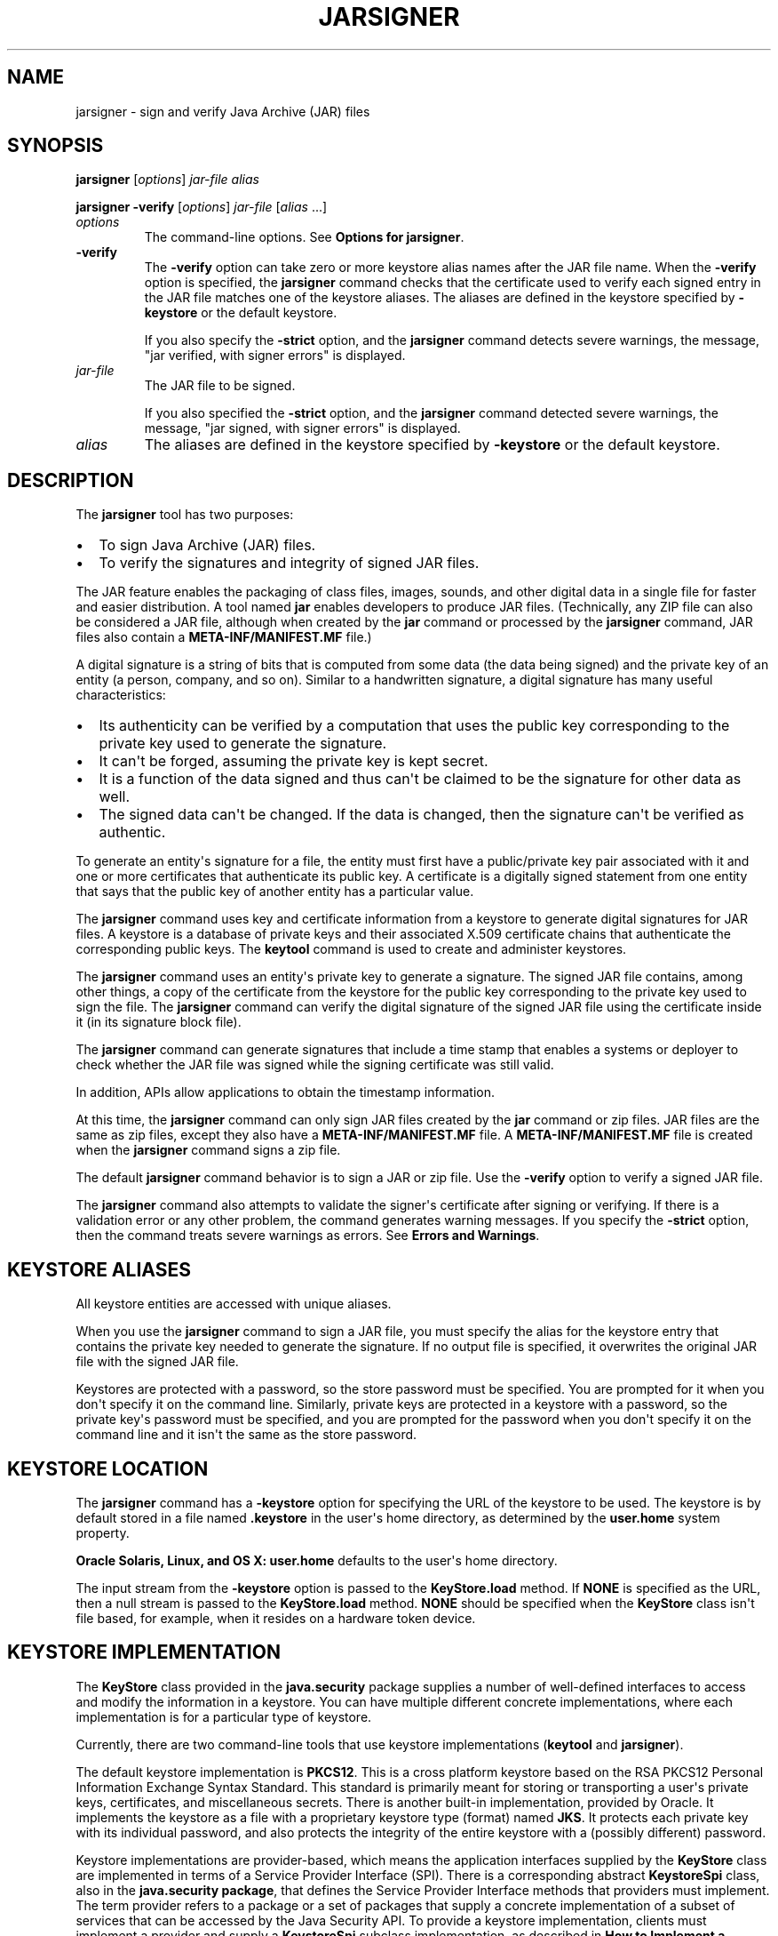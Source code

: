 .\"t
.\" Copyright (c) 1994, 2019, Oracle and/or its affiliates. All rights reserved.
.\" DO NOT ALTER OR REMOVE COPYRIGHT NOTICES OR THIS FILE HEADER.
.\"
.\" This code is free software; you can redistribute it and/or modify it
.\" under the terms of the GNU General Public License version 2 only, as
.\" published by the Free Software Foundation.
.\"
.\" This code is distributed in the hope that it will be useful, but WITHOUT
.\" ANY WARRANTY; without even the implied warranty of MERCHANTABILITY or
.\" FITNESS FOR A PARTICULAR PURPOSE. See the GNU General Public License
.\" version 2 for more details (a copy is included in the LICENSE file that
.\" accompanied this code).
.\"
.\" You should have received a copy of the GNU General Public License version
.\" 2 along with this work; if not, write to the Free Software Foundation,
.\" Inc., 51 Franklin St, Fifth Floor, Boston, MA 02110-1301 USA.
.\"
.\" Please contact Oracle, 500 Oracle Parkway, Redwood Shores, CA 94065 USA
.\" or visit www.oracle.com if you need additional information or have any
.\" questions.
.\"
.\" Automatically generated by Pandoc 2.3.1
.\"
.TH "JARSIGNER" "1" "2020" "JDK 14" "JDK Commands"
.hy
.SH NAME
.PP
jarsigner \- sign and verify Java Archive (JAR) files
.SH SYNOPSIS
.PP
\f[CB]jarsigner\f[R] [\f[I]options\f[R]] \f[I]jar\-file\f[R] \f[I]alias\f[R]
.PP
\f[CB]jarsigner\f[R] \f[CB]\-verify\f[R] [\f[I]options\f[R]]
\f[I]jar\-file\f[R] [\f[I]alias\f[R] ...]
.TP
.B \f[I]options\f[R]
The command\-line options.
See \f[B]Options for jarsigner\f[R].
.RS
.RE
.TP
.B \f[CB]\-verify\f[R]
The \f[CB]\-verify\f[R] option can take zero or more keystore alias names
after the JAR file name.
When the \f[CB]\-verify\f[R] option is specified, the \f[CB]jarsigner\f[R]
command checks that the certificate used to verify each signed entry in
the JAR file matches one of the keystore aliases.
The aliases are defined in the keystore specified by \f[CB]\-keystore\f[R]
or the default keystore.
.RS
.PP
If you also specify the \f[CB]\-strict\f[R] option, and the
\f[CB]jarsigner\f[R] command detects severe warnings, the message, "jar
verified, with signer errors" is displayed.
.RE
.TP
.B \f[I]jar\-file\f[R]
The JAR file to be signed.
.RS
.PP
If you also specified the \f[CB]\-strict\f[R] option, and the
\f[CB]jarsigner\f[R] command detected severe warnings, the message, "jar
signed, with signer errors" is displayed.
.RE
.TP
.B \f[I]alias\f[R]
The aliases are defined in the keystore specified by \f[CB]\-keystore\f[R]
or the default keystore.
.RS
.RE
.SH DESCRIPTION
.PP
The \f[CB]jarsigner\f[R] tool has two purposes:
.IP \[bu] 2
To sign Java Archive (JAR) files.
.IP \[bu] 2
To verify the signatures and integrity of signed JAR files.
.PP
The JAR feature enables the packaging of class files, images, sounds,
and other digital data in a single file for faster and easier
distribution.
A tool named \f[CB]jar\f[R] enables developers to produce JAR files.
(Technically, any ZIP file can also be considered a JAR file, although
when created by the \f[CB]jar\f[R] command or processed by the
\f[CB]jarsigner\f[R] command, JAR files also contain a
\f[CB]META\-INF/MANIFEST.MF\f[R] file.)
.PP
A digital signature is a string of bits that is computed from some data
(the data being signed) and the private key of an entity (a person,
company, and so on).
Similar to a handwritten signature, a digital signature has many useful
characteristics:
.IP \[bu] 2
Its authenticity can be verified by a computation that uses the public
key corresponding to the private key used to generate the signature.
.IP \[bu] 2
It can\[aq]t be forged, assuming the private key is kept secret.
.IP \[bu] 2
It is a function of the data signed and thus can\[aq]t be claimed to be
the signature for other data as well.
.IP \[bu] 2
The signed data can\[aq]t be changed.
If the data is changed, then the signature can\[aq]t be verified as
authentic.
.PP
To generate an entity\[aq]s signature for a file, the entity must first
have a public/private key pair associated with it and one or more
certificates that authenticate its public key.
A certificate is a digitally signed statement from one entity that says
that the public key of another entity has a particular value.
.PP
The \f[CB]jarsigner\f[R] command uses key and certificate information from
a keystore to generate digital signatures for JAR files.
A keystore is a database of private keys and their associated X.509
certificate chains that authenticate the corresponding public keys.
The \f[CB]keytool\f[R] command is used to create and administer keystores.
.PP
The \f[CB]jarsigner\f[R] command uses an entity\[aq]s private key to
generate a signature.
The signed JAR file contains, among other things, a copy of the
certificate from the keystore for the public key corresponding to the
private key used to sign the file.
The \f[CB]jarsigner\f[R] command can verify the digital signature of the
signed JAR file using the certificate inside it (in its signature block
file).
.PP
The \f[CB]jarsigner\f[R] command can generate signatures that include a
time stamp that enables a systems or deployer to check whether the JAR
file was signed while the signing certificate was still valid.
.PP
In addition, APIs allow applications to obtain the timestamp
information.
.PP
At this time, the \f[CB]jarsigner\f[R] command can only sign JAR files
created by the \f[CB]jar\f[R] command or zip files.
JAR files are the same as zip files, except they also have a
\f[CB]META\-INF/MANIFEST.MF\f[R] file.
A \f[CB]META\-INF/MANIFEST.MF\f[R] file is created when the
\f[CB]jarsigner\f[R] command signs a zip file.
.PP
The default \f[CB]jarsigner\f[R] command behavior is to sign a JAR or zip
file.
Use the \f[CB]\-verify\f[R] option to verify a signed JAR file.
.PP
The \f[CB]jarsigner\f[R] command also attempts to validate the
signer\[aq]s certificate after signing or verifying.
If there is a validation error or any other problem, the command
generates warning messages.
If you specify the \f[CB]\-strict\f[R] option, then the command treats
severe warnings as errors.
See \f[B]Errors and Warnings\f[R].
.SH KEYSTORE ALIASES
.PP
All keystore entities are accessed with unique aliases.
.PP
When you use the \f[CB]jarsigner\f[R] command to sign a JAR file, you must
specify the alias for the keystore entry that contains the private key
needed to generate the signature.
If no output file is specified, it overwrites the original JAR file with
the signed JAR file.
.PP
Keystores are protected with a password, so the store password must be
specified.
You are prompted for it when you don\[aq]t specify it on the command
line.
Similarly, private keys are protected in a keystore with a password, so
the private key\[aq]s password must be specified, and you are prompted
for the password when you don\[aq]t specify it on the command line and
it isn\[aq]t the same as the store password.
.SH KEYSTORE LOCATION
.PP
The \f[CB]jarsigner\f[R] command has a \f[CB]\-keystore\f[R] option for
specifying the URL of the keystore to be used.
The keystore is by default stored in a file named \f[CB]\&.keystore\f[R]
in the user\[aq]s home directory, as determined by the
\f[CB]user.home\f[R] system property.
.PP
\f[B]Oracle Solaris, Linux, and OS X:\f[R] \f[CB]user.home\f[R] defaults to
the user\[aq]s home directory.
.PP
The input stream from the \f[CB]\-keystore\f[R] option is passed to the
\f[CB]KeyStore.load\f[R] method.
If \f[CB]NONE\f[R] is specified as the URL, then a null stream is passed
to the \f[CB]KeyStore.load\f[R] method.
\f[CB]NONE\f[R] should be specified when the \f[CB]KeyStore\f[R] class
isn\[aq]t file based, for example, when it resides on a hardware token
device.
.SH KEYSTORE IMPLEMENTATION
.PP
The \f[CB]KeyStore\f[R] class provided in the \f[CB]java.security\f[R]
package supplies a number of well\-defined interfaces to access and
modify the information in a keystore.
You can have multiple different concrete implementations, where each
implementation is for a particular type of keystore.
.PP
Currently, there are two command\-line tools that use keystore
implementations (\f[CB]keytool\f[R] and \f[CB]jarsigner\f[R]).
.PP
The default keystore implementation is \f[CB]PKCS12\f[R].
This is a cross platform keystore based on the RSA PKCS12 Personal
Information Exchange Syntax Standard.
This standard is primarily meant for storing or transporting a
user\[aq]s private keys, certificates, and miscellaneous secrets.
There is another built\-in implementation, provided by Oracle.
It implements the keystore as a file with a proprietary keystore type
(format) named \f[CB]JKS\f[R].
It protects each private key with its individual password, and also
protects the integrity of the entire keystore with a (possibly
different) password.
.PP
Keystore implementations are provider\-based, which means the
application interfaces supplied by the \f[CB]KeyStore\f[R] class are
implemented in terms of a Service Provider Interface (SPI).
There is a corresponding abstract \f[CB]KeystoreSpi\f[R] class, also in
the \f[CB]java.security\ package\f[R], that defines the Service Provider
Interface methods that providers must implement.
The term provider refers to a package or a set of packages that supply a
concrete implementation of a subset of services that can be accessed by
the Java Security API.
To provide a keystore implementation, clients must implement a provider
and supply a \f[CB]KeystoreSpi\f[R] subclass implementation, as described
in \f[B]How to Implement a Provider in the Java Cryptography
Architecture\f[R]
[https://www.oracle.com/pls/topic/lookup?ctx=en/java/javase/11/tools&id=JSSEC\-GUID\-2BCFDD85\-D533\-4E6C\-8CE9\-29990DEB0190].
.PP
Applications can choose different types of keystore implementations from
different providers, with the \f[CB]getInstance\f[R] factory method in the
\f[CB]KeyStore\f[R] class.
A keystore type defines the storage and data format of the keystore
information and the algorithms used to protect private keys in the
keystore and the integrity of the keystore itself.
Keystore implementations of different types aren\[aq]t compatible.
.PP
The \f[CB]jarsigner\f[R] commands can read file\-based keystores from any
location that can be specified using a URL.
In addition, these commands can read non\-file\-based keystores such as
those provided by MSCAPI on Windows and PKCS11 on all platforms.
.PP
For the \f[CB]jarsigner\f[R] and \f[CB]keytool\f[R] commands, you can
specify a keystore type at the command line with the
\f[CB]\-storetype\f[R] option.
.PP
If you don\[aq]t explicitly specify a keystore type, then the tools
choose a keystore implementation based on the value of the
\f[CB]keystore.type\f[R] property specified in the security properties
file.
The security properties file is called \f[CB]java.security\f[R], and it
resides in the JDK security properties directory,
\f[CB]java.home/conf/security\f[R].
.PP
Each tool gets the \f[CB]keystore.type\f[R] value and then examines all
the installed providers until it finds one that implements keystores of
that type.
It then uses the keystore implementation from that provider.
.PP
The \f[CB]KeyStore\f[R] class defines a static method named
\f[CB]getDefaultType\f[R] that lets applications retrieve the value of the
\f[CB]keystore.type\f[R] property.
The following line of code creates an instance of the default keystore
type as specified in the \f[CB]keystore.type\f[R] property:
.RS
.PP
\f[CB]KeyStore\ keyStore\ =\ KeyStore.getInstance(KeyStore.getDefaultType());\f[R]
.RE
.PP
The default keystore type is \f[CB]pkcs12\f[R], which is a cross platform
keystore based on the RSA PKCS12 Personal Information Exchange Syntax
Standard.
This is specified by the following line in the security properties file:
.RS
.PP
\f[CB]keystore.type=pkcs12\f[R]
.RE
.PP
Case doesn\[aq]t matter in keystore type designations.
For example, \f[CB]JKS\f[R] is the same as \f[CB]jks\f[R].
.PP
To have the tools utilize a keystore implementation other than the
default, you can change that line to specify a different keystore type.
For example, if you want to use the Oracle\[aq]s \f[CB]jks\f[R] keystore
implementation, then change the line to the following:
.RS
.PP
\f[CB]keystore.type=jks\f[R]
.RE
.SH SUPPORTED ALGORITHMS
.PP
By default, the \f[CB]jarsigner\f[R] command signs a JAR file using one of
the following algorithms files depending on the type and size of the
private key:
.PP
.TS
tab(@);
l l l.
T{
keyalg
T}@T{
keysize
T}@T{
default sigalg
T}
_
T{
DSA
T}@T{
any size
T}@T{
SHA256withDSA
T}
T{
RSA
T}@T{
<= 3072
T}@T{
SHA256withRSA
T}
T{
T}@T{
<= 7680
T}@T{
SHA384withRSA
T}
T{
T}@T{
> 7680
T}@T{
SHA512withRSA
T}
T{
EC
T}@T{
< 384
T}@T{
SHA256withECDSA
T}
T{
T}@T{
< 512
T}@T{
SHA384withECDSA
T}
T{
T}@T{
= 512
T}@T{
SHA512withECDSA
T}
.TE
.PP
These default signature algorithms can be overridden by using the
\f[CB]\-sigalg\f[R] option.
.PP
Signed JAR file algorithms are checked against the
\f[CB]jdk.jar.disabledAlgorithms\f[R] security property during
verification (\f[CB]\-verify\f[R]).
If the JAR file was signed with any algorithms that are disabled, it
will be treated as an unsigned JAR file.
For detailed verification output, include
\f[CB]\-J\-Djava.security.debug=jar\f[R].
The default value for the \f[CB]jdk.jar.disabledAlgorithms\f[R] security
property is defined in the \f[CB]java.security\f[R] file (located in the
JRE\[aq]s \f[CB]$JAVA_HOME/conf/security\f[R] directory).
.PP
\f[B]Note:\f[R]
.PP
In order to improve out of the box security, default key size and
signature algorithm names are periodically updated to stronger values
with each release of the JDK.
If interoperability with older releases of the JDK is important, please
make sure the defaults are supported by those releases, or alternatively
use the \f[CB]\-sigalg\f[R] option to override the default values at your
own risk.
.SH THE SIGNED JAR FILE
.PP
When the \f[CB]jarsigner\f[R] command is used to sign a JAR file, the
output signed JAR file is exactly the same as the input JAR file, except
that it has two additional files placed in the META\-INF directory:
.IP \[bu] 2
A signature file with an \f[CB]\&.SF\f[R] extension
.IP \[bu] 2
A signature block file with a \f[CB]\&.DSA\f[R], \f[CB]\&.RSA\f[R], or
\f[CB]\&.EC\f[R] extension
.PP
The base file names for these two files come from the value of the
\f[CB]\-sigfile\f[R] option.
For example, when the option is \f[CB]\-sigfile\ MKSIGN\f[R], the files
are named \f[CB]MKSIGN.SF\f[R] and \f[CB]MKSIGN.DSA\f[R]
.PP
If no \f[CB]\-sigfile\f[R] option appears on the command line, then the
base file name for the \f[CB]\&.SF\f[R] and \f[CB]\&.DSA\f[R] files is the
first 8 characters of the alias name specified on the command line, all
converted to uppercase.
If the alias name has fewer than 8 characters, then the full alias name
is used.
If the alias name contains any characters that aren\[aq]t allowed in a
signature file name, then each such character is converted to an
underscore (_) character in forming the file name.
Valid characters include letters, digits, underscores, and hyphens.
.SH SIGNATURE FILE
.PP
A signature file (\f[CB]\&.SF\f[R] file) looks similar to the manifest
file that is always included in a JAR file when the \f[CB]jarsigner\f[R]
command is used to sign the file.
For each source file included in the JAR file, the \f[CB]\&.SF\f[R] file
has two lines, such as in the manifest file, that list the following:
.IP \[bu] 2
File name
.IP \[bu] 2
Name of the digest algorithm (SHA)
.IP \[bu] 2
SHA digest value
.PP
\f[B]Note:\f[R]
.PP
The name of the digest algorithm (SHA) and the SHA digest value are on
the same line.
.PP
In the manifest file, the SHA digest value for each source file is the
digest (hash) of the binary data in the source file.
In the \f[CB]\&.SF\f[R] file, the digest value for a specified source file
is the hash of the two lines in the manifest file for the source file.
.PP
The signature file, by default, includes a header with a hash of the
whole manifest file.
The header also contains a hash of the manifest header.
The presence of the header enables verification optimization.
See \f[B]JAR File Verification\f[R].
.SH SIGNATURE BLOCK FILE
.PP
The \f[CB]\&.SF\f[R] file is signed and the signature is placed in the
signature block file.
This file also contains, encoded inside it, the certificate or
certificate chain from the keystore that authenticates the public key
corresponding to the private key used for signing.
The file has the extension \f[CB]\&.DSA\f[R], \f[CB]\&.RSA\f[R], or
\f[CB]\&.EC\f[R], depending on the digest algorithm used.
.SH SIGNATURE TIME STAMP
.PP
The \f[CB]jarsigner\f[R] command used with the following options generates
and stores a signature time stamp when signing a JAR file:
.IP \[bu] 2
\f[CB]\-tsa\f[R] \f[I]url\f[R]
.IP \[bu] 2
\f[CB]\-tsacert\f[R] \f[I]alias\f[R]
.IP \[bu] 2
\f[CB]\-tsapolicyid\f[R] \f[I]policyid\f[R]
.IP \[bu] 2
\f[CB]\-tsadigestalg\f[R] \f[I]algorithm\f[R]
.PP
See \f[B]Options for jarsigner\f[R].
.SH JAR FILE VERIFICATION
.PP
A successful JAR file verification occurs when the signatures are valid,
and none of the files that were in the JAR file when the signatures were
generated have changed since then.
JAR file verification involves the following steps:
.IP "1." 3
Verify the signature of the \f[CB]\&.SF\f[R] file.
.RS 4
.PP
The verification ensures that the signature stored in each signature
block (\f[CB]\&.DSA\f[R]) file was generated using the private key
corresponding to the public key whose certificate (or certificate chain)
also appears in the \f[CB]\&.DSA\f[R] file.
It also ensures that the signature is a valid signature of the
corresponding signature (\f[CB]\&.SF\f[R]) file, and thus the
\f[CB]\&.SF\f[R] file wasn\[aq]t tampered with.
.RE
.IP "2." 3
Verify the digest listed in each entry in the \f[CB]\&.SF\f[R] file with
each corresponding section in the manifest.
.RS 4
.PP
The \f[CB]\&.SF\f[R] file by default includes a header that contains a
hash of the entire manifest file.
When the header is present, the verification can check to see whether or
not the hash in the header matches the hash of the manifest file.
If there is a match, then verification proceeds to the next step.
.PP
If there is no match, then a less optimized verification is required to
ensure that the hash in each source file information section in the
\f[CB]\&.SF\f[R] file equals the hash of its corresponding section in the
manifest file.
See Signature File.
.PP
One reason the hash of the manifest file that is stored in the
\f[CB]\&.SF\f[R] file header might not equal the hash of the current
manifest file is that one or more files were added to the JAR file (with
the \f[CB]jar\f[R] tool) after the signature and \f[CB]\&.SF\f[R] file were
generated.
When the \f[CB]jar\f[R] tool is used to add files, the manifest file is
changed by adding sections to it for the new files, but the
\f[CB]\&.SF\f[R] file isn\[aq]t changed.
A verification is still considered successful when none of the files
that were in the JAR file when the signature was generated have been
changed since then.
This happens when the hashes in the non\-header sections of the
\f[CB]\&.SF\f[R] file equal the hashes of the corresponding sections in
the manifest file.
.RE
.IP "3." 3
Read each file in the JAR file that has an entry in the \f[CB]\&.SF\f[R]
file.
While reading, compute the file\[aq]s digest and compare the result with
the digest for this file in the manifest section.
The digests should be the same or verification fails.
.RS 4
.PP
If any serious verification failures occur during the verification
process, then the process is stopped and a security exception is thrown.
The \f[CB]jarsigner\f[R] command catches and displays the exception.
.RE
.IP "4." 3
Check for disabled algorithm usage.
See \f[B]Supported Algorithms\f[R].
.PP
\f[B]Note:\f[R]
.PP
You should read any addition warnings (or errors if you specified the
\f[CB]\-strict\f[R] option), as well as the content of the certificate (by
specifying the \f[CB]\-verbose\f[R] and \f[CB]\-certs\f[R] options) to
determine if the signature can be trusted.
.SH MULTIPLE SIGNATURES FOR A JAR FILE
.PP
A JAR file can be signed by multiple people by running the
\f[CB]jarsigner\f[R] command on the file multiple times and specifying the
alias for a different person each time, as follows:
.IP
.nf
\f[CB]
jarsigner\ myBundle.jar\ susan
jarsigner\ myBundle.jar\ kevin
\f[R]
.fi
.PP
When a JAR file is signed multiple times, there are multiple
\f[CB]\&.SF\f[R] and \f[CB]\&.DSA\f[R] files in the resulting JAR file, one
pair for each signature.
In the previous example, the output JAR file includes files with the
following names:
.IP
.nf
\f[CB]
SUSAN.SF
SUSAN.DSA
KEVIN.SF
KEVIN.DSA
\f[R]
.fi
.SH OPTIONS FOR JARSIGNER
.PP
The following sections describe the options for the \f[CB]jarsigner\f[R].
Be aware of the following standards:
.IP \[bu] 2
All option names are preceded by a hyphen sign (\-).
.IP \[bu] 2
The options can be provided in any order.
.IP \[bu] 2
Items that are in italics or underlined (option values) represent the
actual values that must be supplied.
.IP \[bu] 2
The \f[CB]\-storepass\f[R], \f[CB]\-keypass\f[R], \f[CB]\-sigfile\f[R],
\f[CB]\-sigalg\f[R], \f[CB]\-digestalg\f[R], \f[CB]\-signedjar\f[R], and
TSA\-related options are only relevant when signing a JAR file; they
aren\[aq]t relevant when verifying a signed JAR file.
The \f[CB]\-keystore\f[R] option is relevant for signing and verifying a
JAR file.
In addition, aliases are specified when signing and verifying a JAR
file.
.TP
.B \f[CB]\-keystore\f[R] \f[I]url\f[R]
Specifies the URL that tells the keystore location.
This defaults to the file \f[CB]\&.keystore\f[R] in the user\[aq]s home
directory, as determined by the \f[CB]user.home\f[R] system property.
.RS
.PP
A keystore is required when signing.
You must explicitly specify a keystore when the default keystore
doesn\[aq]t exist or if you want to use one other than the default.
.PP
A keystore isn\[aq]t required when verifying, but if one is specified or
the default exists and the \f[CB]\-verbose\f[R] option was also specified,
then additional information is output regarding whether or not any of
the certificates used to verify the JAR file are contained in that
keystore.
.PP
The \f[CB]\-keystore\f[R] argument can be a file name and path
specification rather than a URL, in which case it is treated the same as
a file: URL, for example, the following are equivalent:
.IP \[bu] 2
\f[CB]\-keystore\f[R] \f[I]filePathAndName\f[R]
.IP \[bu] 2
\f[CB]\-keystore\ file:\f[R]\f[I]filePathAndName\f[R]
.PP
If the Sun PKCS #11 provider was configured in the
\f[CB]java.security\f[R] security properties file (located in the
JRE\[aq]s \f[CB]$JAVA_HOME/conf/security\f[R] directory), then the
\f[CB]keytool\f[R] and \f[CB]jarsigner\f[R] tools can operate on the PKCS
#11 token by specifying these options:
.RS
.PP
\f[CB]\-keystore\ NONE\ \-storetype\ PKCS11\f[R]
.RE
.PP
For example, the following command lists the contents of the configured
PKCS#11 token:
.RS
.PP
\f[CB]keytool\ \-keystore\ NONE\ \-storetype\ PKCS11\ \-list\f[R]
.RE
.RE
.TP
.B \f[CB]\-storepass\f[R] [\f[CB]:env\f[R] | \f[CB]:file\f[R]] \f[I]argument\f[R]
Specifies the password that is required to access the keystore.
This is only needed when signing (not verifying) a JAR file.
In that case, if a \f[CB]\-storepass\f[R] option isn\[aq]t provided at the
command line, then the user is prompted for the password.
.RS
.PP
If the modifier \f[CB]env\f[R] or \f[CB]file\f[R] isn\[aq]t specified, then
the password has the value \f[CB]argument\f[R].
Otherwise, the password is retrieved as follows:
.IP \[bu] 2
\f[CB]env\f[R]: Retrieve the password from the environment variable named
\f[I]argument\f[R].
.IP \[bu] 2
\f[CB]file\f[R]: Retrieve the password from the file named
\f[I]argument\f[R].
.PP
\f[B]Note:\f[R]
.PP
The password shouldn\[aq]t be specified on the command line or in a
script unless it is for testing purposes, or you are on a secure system.
.RE
.TP
.B \f[CB]\-storetype\f[R] \f[I]storetype\f[R]
Specifies the type of keystore to be instantiated.
The default keystore type is the one that is specified as the value of
the \f[CB]keystore.type\f[R] property in the security properties file,
which is returned by the static \f[CB]getDefaultType\f[R] method in
\f[CB]java.security.KeyStore\f[R].
.RS
.PP
The PIN for a PKCS #11 token can also be specified with the
\f[CB]\-storepass\f[R] option.
If none is specified, then the \f[CB]keytool\f[R] and \f[CB]jarsigner\f[R]
commands prompt for the token PIN.
If the token has a protected authentication path (such as a dedicated
PIN\-pad or a biometric reader), then the \f[CB]\-protected\f[R] option
must be specified and no password options can be specified.
.RE
.TP
.B \f[CB]\-keypass\f[R] [\f[CB]:env\f[R] | \f[CB]:file\f[R]] \f[I]argument\f[R] \f[CB]\-certchain\f[R] \f[I]file\f[R]
Specifies the password used to protect the private key of the keystore
entry addressed by the alias specified on the command line.
The password is required when using \f[CB]jarsigner\f[R] to sign a JAR
file.
If no password is provided on the command line, and the required
password is different from the store password, then the user is prompted
for it.
.RS
.PP
If the modifier \f[CB]env\f[R] or \f[CB]file\f[R] isn\[aq]t specified, then
the password has the value \f[CB]argument\f[R].
Otherwise, the password is retrieved as follows:
.IP \[bu] 2
\f[CB]env\f[R]: Retrieve the password from the environment variable named
\f[I]argument\f[R].
.IP \[bu] 2
\f[CB]file\f[R]: Retrieve the password from the file named
\f[I]argument\f[R].
.PP
\f[B]Note:\f[R]
.PP
The password shouldn\[aq]t be specified on the command line or in a
script unless it is for testing purposes, or you are on a secure system.
.RE
.TP
.B \f[CB]\-certchain\f[R] \f[I]file\f[R]
Specifies the certificate chain to be used when the certificate chain
associated with the private key of the keystore entry that is addressed
by the alias specified on the command line isn\[aq]t complete.
This can happen when the keystore is located on a hardware token where
there isn\[aq]t enough capacity to hold a complete certificate chain.
The file can be a sequence of concatenated X.509 certificates, or a
single PKCS#7 formatted data block, either in binary encoding format or
in printable encoding format (also known as Base64 encoding) as defined
by \f[B]Internet RFC 1421 Certificate Encoding Standard\f[R]
[http://tools.ietf.org/html/rfc1421].
.RS
.RE
.TP
.B \f[CB]\-sigfile\f[R] \f[I]file\f[R]
Specifies the base file name to be used for the generated \f[CB]\&.SF\f[R]
and \f[CB]\&.DSA\f[R] files.
For example, if file is \f[CB]DUKESIGN\f[R], then the generated
\f[CB]\&.SF\f[R] and \f[CB]\&.DSA\f[R] files are named \f[CB]DUKESIGN.SF\f[R]
and \f[CB]DUKESIGN.DSA\f[R], and placed in the \f[CB]META\-INF\f[R]
directory of the signed JAR file.
.RS
.PP
The characters in the file must come from the set
\f[CB]a\-zA\-Z0\-9_\-\f[R].
Only letters, numbers, underscore, and hyphen characters are allowed.
All lowercase characters are converted to uppercase for the
\f[CB]\&.SF\f[R] and \f[CB]\&.DSA\f[R] file names.
.PP
If no \f[CB]\-sigfile\f[R] option appears on the command line, then the
base file name for the \f[CB]\&.SF\f[R] and \f[CB]\&.DSA\f[R] files is the
first 8 characters of the alias name specified on the command line, all
converted to upper case.
If the alias name has fewer than 8 characters, then the full alias name
is used.
If the alias name contains any characters that aren\[aq]t valid in a
signature file name, then each such character is converted to an
underscore (_) character to form the file name.
.RE
.TP
.B \f[CB]\-signedjar\f[R] \f[I]file\f[R]
Specifies the name of signed JAR file.
.RS
.RE
.TP
.B \f[CB]\-digestalg\f[R] \f[I]algorithm\f[R]
Specifies the name of the message digest algorithm to use when digesting
the entries of a JAR file.
.RS
.PP
For a list of standard message digest algorithm names, see Java Security
Standard Algorithm Names.
.PP
If this option isn\[aq]t specified, then \f[CB]SHA256\f[R] is used.
There must either be a statically installed provider supplying an
implementation of the specified algorithm or the user must specify one
with the \f[CB]\-addprovider\f[R] or \f[CB]\-providerClass\f[R] options;
otherwise, the command will not succeed.
.RE
.TP
.B \f[CB]\-sigalg\f[R] \f[I]algorithm\f[R]
Specifies the name of the signature algorithm to use to sign the JAR
file.
.RS
.PP
This algorithm must be compatible with the private key used to sign the
JAR file.
If this option isn\[aq]t specified, then use a default algorithm
matching the private key as described in the \f[B]Supported
Algorithms\f[R] section.
There must either be a statically installed provider supplying an
implementation of the specified algorithm or you must specify one with
the \f[CB]\-addprovider\f[R] or \f[CB]\-providerClass\f[R] option;
otherwise, the command doesn\[aq]t succeed.
.PP
For a list of standard message digest algorithm names, see Java Security
Standard Algorithm Names.
.RE
.TP
.B \f[CB]\-verify\f[R]
Verifies a signed JAR file.
.RS
.RE
.TP
.B \f[CB]\-verbose\f[R][\f[CB]:\f[R]\f[I]suboptions\f[R]]
When the \f[CB]\-verbose\f[R] option appears on the command line, it
indicates that the \f[CB]jarsigner\f[R] use the verbose mode when signing
or verifying with the suboptions determining how much information is
shown.
This causes the , which causes \f[CB]jarsigner\f[R] to output extra
information about the progress of the JAR signing or verification.
The \f[I]suboptions\f[R] can be \f[CB]all\f[R], \f[CB]grouped\f[R], or
\f[CB]summary\f[R].
.RS
.PP
If the \f[CB]\-certs\f[R] option is also specified, then the default mode
(or suboption \f[CB]all\f[R]) displays each entry as it is being
processed, and after that, the certificate information for each signer
of the JAR file.
.PP
If the \f[CB]\-certs\f[R] and the \f[CB]\-verbose:grouped\f[R] suboptions
are specified, then entries with the same signer info are grouped and
displayed together with their certificate information.
.PP
If \f[CB]\-certs\f[R] and the \f[CB]\-verbose:summary\f[R] suboptions are
specified, then entries with the same signer information are grouped and
displayed together with their certificate information.
.PP
Details about each entry are summarized and displayed as \f[I]one entry
(and more)\f[R].
See \f[B]Example of Verifying a Signed JAR File\f[R] and \f[B]Example of
Verification with Certificate Information\f[R].
.RE
.TP
.B \f[CB]\-certs\f[R]
If the \f[CB]\-certs\f[R] option appears on the command line with the
\f[CB]\-verify\f[R] and \f[CB]\-verbose\f[R] options, then the output
includes certificate information for each signer of the JAR file.
This information includes the name of the type of certificate (stored in
the \f[CB]\&.DSA\f[R] file) that certifies the signer\[aq]s public key,
and if the certificate is an X.509 certificate (an instance of the
\f[CB]java.security.cert.X509Certificate\f[R]), then the distinguished
name of the signer.
.RS
.PP
The keystore is also examined.
If no keystore value is specified on the command line, then the default
keystore file (if any) is checked.
If the public key certificate for a signer matches an entry in the
keystore, then the alias name for the keystore entry for that signer is
displayed in parentheses.
.RE
.TP
.B \f[CB]\-tsa\f[R] \f[I]url\f[R]
If \f[CB]\-tsa\ http://example.tsa.url\f[R] appears on the command line
when signing a JAR file then a time stamp is generated for the
signature.
The URL, \f[CB]http://example.tsa.url\f[R], identifies the location of the
Time Stamping Authority (TSA) and overrides any URL found with the
\f[CB]\-tsacert\f[R] option.
The \f[CB]\-tsa\f[R] option doesn\[aq]t require the TSA public key
certificate to be present in the keystore.
.RS
.PP
To generate the time stamp, \f[CB]jarsigner\f[R] communicates with the TSA
with the Time\-Stamp Protocol (TSP) defined in RFC 3161.
When successful, the time stamp token returned by the TSA is stored with
the signature in the signature block file.
.RE
.TP
.B \f[CB]\-tsacert\f[R] \f[I]alias\f[R]
When \f[CB]\-tsacert\f[R] \f[I]alias\f[R] appears on the command line when
signing a JAR file, a time stamp is generated for the signature.
The alias identifies the TSA public key certificate in the keystore that
is in effect.
The entry\[aq]s certificate is examined for a Subject Information Access
extension that contains a URL identifying the location of the TSA.
.RS
.PP
The TSA public key certificate must be present in the keystore when
using the \f[CB]\-tsacert\f[R] option.
.RE
.TP
.B \f[CB]\-tsapolicyid\f[R] \f[I]policyid\f[R]
Specifies the object identifier (OID) that identifies the policy ID to
be sent to the TSA server.
If this option isn\[aq]t specified, no policy ID is sent and the TSA
server will choose a default policy ID.
.RS
.PP
Object identifiers are defined by X.696, which is an ITU
Telecommunication Standardization Sector (ITU\-T) standard.
These identifiers are typically period\-separated sets of non\-negative
digits like \f[CB]1.2.3.4\f[R], for example.
.RE
.TP
.B \f[CB]\-tsadigestalg\f[R] \f[I]algorithm\f[R]
Specifies the message digest algorithm that is used to generate the
message imprint to be sent to the TSA server.
If this option isn\[aq]t specified, SHA\-256 will be used.
.RS
.PP
See \f[B]Supported Algorithms\f[R].
.PP
For a list of standard message digest algorithm names, see Java Security
Standard Algorithm Names.
.RE
.TP
.B \f[CB]\-internalsf\f[R]
In the past, the \f[CB]\&.DSA\f[R] (signature block) file generated when a
JAR file was signed included a complete encoded copy of the
\f[CB]\&.SF\f[R] file (signature file) also generated.
This behavior has been changed.
To reduce the overall size of the output JAR file, the \f[CB]\&.DSA\f[R]
file by default doesn\[aq]t contain a copy of the \f[CB]\&.SF\f[R] file
anymore.
If \f[CB]\-internalsf\f[R] appears on the command line, then the old
behavior is utilized.
This option is useful for testing.
In practice, don\[aq]t use the \f[CB]\-internalsf\f[R] option because it
incurs higher overhead.
.RS
.RE
.TP
.B \f[CB]\-sectionsonly\f[R]
If the \f[CB]\-sectionsonly\f[R] option appears on the command line, then
the \f[CB]\&.SF\f[R] file (signature file) generated when a JAR file is
signed doesn\[aq]t include a header that contains a hash of the whole
manifest file.
It contains only the information and hashes related to each individual
source file included in the JAR file.
See Signature File.
.RS
.PP
By default, this header is added, as an optimization.
When the header is present, whenever the JAR file is verified, the
verification can first check to see whether the hash in the header
matches the hash of the whole manifest file.
When there is a match, verification proceeds to the next step.
When there is no match, it is necessary to do a less optimized
verification that the hash in each source file information section in
the \f[CB]\&.SF\f[R] file equals the hash of its corresponding section in
the manifest file.
See \f[B]JAR File Verification\f[R].
.PP
The \f[CB]\-sectionsonly\f[R] option is primarily used for testing.
It shouldn\[aq]t be used other than for testing because using it incurs
higher overhead.
.RE
.TP
.B \f[CB]\-protected\f[R]
Values can be either \f[CB]true\f[R] or \f[CB]false\f[R].
Specify \f[CB]true\f[R] when a password must be specified through a
protected authentication path such as a dedicated PIN reader.
.RS
.RE
.TP
.B \f[CB]\-providerName\f[R] \f[I]providerName\f[R]
If more than one provider was configured in the \f[CB]java.security\f[R]
security properties file, then you can use the \f[CB]\-providerName\f[R]
option to target a specific provider instance.
The argument to this option is the name of the provider.
.RS
.PP
For the Oracle PKCS #11 provider, \f[I]providerName\f[R] is of the form
\f[CB]SunPKCS11\-\f[R]\f[I]TokenName\f[R], where \f[I]TokenName\f[R] is the
name suffix that the provider instance has been configured with, as
detailed in the configuration attributes table.
For example, the following command lists the contents of the
\f[CB]PKCS\ #11\f[R] keystore provider instance with name suffix
\f[CB]SmartCard\f[R]:
.RS
.PP
\f[CB]jarsigner\ \-keystore\ NONE\ \-storetype\ PKCS11\ \-providerName\ SunPKCS11\-SmartCard\ \-list\f[R]
.RE
.RE
.TP
.B \f[CB]\-addprovider\f[R] \f[I]name\f[R] [\f[CB]\-providerArg\f[R] \f[I]arg\f[R]]
Adds a security provider by name (such as SunPKCS11) and an optional
configure argument.
The value of the security provider is the name of a security provider
that is defined in a module.
.RS
.PP
Used with the \f[CB]\-providerArg\ ConfigFilePath\f[R] option, the
\f[CB]keytool\f[R] and \f[CB]jarsigner\f[R] tools install the provider
dynamically and use \f[CB]ConfigFilePath\f[R] for the path to the token
configuration file.
The following example shows a command to list a \f[CB]PKCS\ #11\f[R]
keystore when the Oracle PKCS #11 provider wasn\[aq]t configured in the
security properties file.
.RS
.PP
\f[CB]jarsigner\ \-keystore\ NONE\ \-storetype\ PKCS11\ \-addprovider\ SunPKCS11\ \-providerArg\ /mydir1/mydir2/token.config\f[R]
.RE
.RE
.TP
.B \f[CB]\-providerClass\f[R] \f[I]provider\-class\-name\f[R] [\f[CB]\-providerArg\f[R] \f[I]arg\f[R]]
Used to specify the name of cryptographic service provider\[aq]s master
class file when the service provider isn\[aq]t listed in the
\f[CB]java.security\f[R] security properties file.
Adds a security provider by fully\-qualified class name and an optional
configure argument.
.RS
.PP
\f[B]Note:\f[R]
.PP
The preferred way to load PKCS11 is by using modules.
See \f[CB]\-addprovider\f[R].
.RE
.TP
.B \f[CB]\-J\f[R]\f[I]javaoption\f[R]
Passes through the specified \f[I]javaoption\f[R] string directly to the
Java interpreter.
The \f[CB]jarsigner\f[R] command is a wrapper around the interpreter.
This option shouldn\[aq]t contain any spaces.
It is useful for adjusting the execution environment or memory usage.
For a list of possible interpreter options, type \f[CB]java\ \-h\f[R] or
\f[CB]java\ \-X\f[R] at the command line.
.RS
.RE
.TP
.B \f[CB]\-strict\f[R]
During the signing or verifying process, the command may issue warning
messages.
If you specify this option, the exit code of the tool reflects the
severe warning messages that this command found.
See \f[B]Errors and Warnings\f[R].
.RS
.RE
.TP
.B \f[CB]\-conf\f[R] \f[I]url\f[R]
Specifies a pre\-configured options file.
Read the \f[B]keytool documentation\f[R] for details.
The property keys supported are "jarsigner.all" for all actions,
"jarsigner.sign" for signing, and "jarsigner.verify" for verification.
\f[CB]jarsigner\f[R] arguments including the JAR file name and alias
name(s) cannot be set in this file.
.RS
.RE
.SH DEPRECATED OPTIONS
.PP
The following \f[CB]jarsigner\f[R] options are deprecated as of JDK 9 and
might be removed in a future JDK release.
.TP
.B \f[CB]\-altsigner\f[R] \f[I]class\f[R]
This option specifies an alternative signing mechanism.
The fully qualified class name identifies a class file that extends the
\f[CB]com.sun.jarsigner.ContentSigner\f[R] abstract class.
The path to this class file is defined by the \f[CB]\-altsignerpath\f[R]
option.
If the \f[CB]\-altsigner\f[R] option is used, then the \f[CB]jarsigner\f[R]
command uses the signing mechanism provided by the specified class.
Otherwise, the \f[CB]jarsigner\f[R] command uses its default signing
mechanism.
.RS
.PP
For example, to use the signing mechanism provided by a class named
\f[CB]com.sun.sun.jarsigner.AuthSigner\f[R], use the \f[CB]jarsigner\f[R]
option \f[CB]\-altsigner\ com.sun.jarsigner.AuthSigner\f[R].
.RE
.TP
.B \f[CB]\-altsignerpath\f[R] \f[I]classpathlist\f[R]
Specifies the path to the class file and any JAR file it depends on.
The class file name is specified with the \f[CB]\-altsigner\f[R] option.
If the class file is in a JAR file, then this option specifies the path
to that JAR file.
.RS
.PP
An absolute path or a path relative to the current directory can be
specified.
If \f[I]classpathlist\f[R] contains multiple paths or JAR files, then
they should be separated with a:
.IP \[bu] 2
Colon (\f[CB]:\f[R]) on Oracle Solaris, Linux, and macOS
.IP \[bu] 2
Semicolon (\f[CB];\f[R]) on Windows
.PP
This option isn\[aq]t necessary when the class is already in the search
path.
.PP
The following example shows how to specify the path to a JAR file that
contains the class file.
The JAR file name is included.
.RS
.PP
\f[CB]\-altsignerpath\ /home/user/lib/authsigner.jar\f[R]
.RE
.PP
The following example shows how to specify the path to the JAR file that
contains the class file.
The JAR file name is omitted.
.RS
.PP
\f[CB]\-altsignerpath\ /home/user/classes/com/sun/tools/jarsigner/\f[R]
.RE
.RE
.SH ERRORS AND WARNINGS
.PP
During the signing or verifying process, the \f[CB]jarsigner\f[R] command
may issue various errors or warnings.
.PP
If there is a failure, the \f[CB]jarsigner\f[R] command exits with code 1.
If there is no failure, but there are one or more severe warnings, the
\f[CB]jarsigner\f[R] command exits with code 0 when the \f[CB]\-strict\f[R]
option is \f[B]not\f[R] specified, or exits with the OR\-value of the
warning codes when the \f[CB]\-strict\f[R] is specified.
If there is only informational warnings or no warning at all, the
command always exits with code 0.
.PP
For example, if a certificate used to sign an entry is expired and has a
KeyUsage extension that doesn\[aq]t allow it to sign a file, the
\f[CB]jarsigner\f[R] command exits with code 12 (=4+8) when the
\f[CB]\-strict\f[R] option is specified.
.PP
\f[B]Note:\f[R] Exit codes are reused because only the values from 0 to
255 are legal on Oracle Solaris, Linux, and OS X.
.PP
The following sections describes the names, codes, and descriptions of
the errors and warnings that the \f[CB]jarsigner\f[R] command can issue.
.SH FAILURE
.PP
Reasons why the \f[CB]jarsigner\f[R] command fails include (but aren\[aq]t
limited to) a command line parsing error, the inability to find a
keypair to sign the JAR file, or the verification of a signed JAR fails.
.TP
.B failure
Code 1.
The signing or verifying fails.
.RS
.RE
.SH SEVERE WARNINGS
.PP
\f[B]Note:\f[R]
.PP
Severe warnings are reported as errors if you specify the
\f[CB]\-strict\f[R] option.
.PP
Reasons why the \f[CB]jarsigner\f[R] command issues a severe warning
include the certificate used to sign the JAR file has an error or the
signed JAR file has other problems.
.TP
.B hasExpiredCert
Code 4.
This JAR contains entries whose signer certificate has expired.
.RS
.RE
.TP
.B hasExpiredTsaCert
Code 4.
The timestamp has expired.
.RS
.RE
.TP
.B notYetValidCert
Code 4.
This JAR contains entries whose signer certificate isn\[aq]t yet valid.
.RS
.RE
.TP
.B chainNotValidated
Code 4.
This JAR contains entries whose certificate chain isn\[aq]t validated.
.RS
.RE
.TP
.B tsaChainNotValidated
Code 64.
The timestamp is invalid.
.RS
.RE
.TP
.B signerSelfSigned
Code 4.
This JAR contains entries whose signer certificate is self signed.
.RS
.RE
.TP
.B weakAlg
Code 4.
An algorithm specified on the command line is considered a security
risk.
.RS
.RE
.TP
.B badKeyUsage
Code 8.
This JAR contains entries whose signer certificate\[aq]s KeyUsage
extension doesn\[aq]t allow code signing.
.RS
.RE
.TP
.B badExtendedKeyUsage
Code 8.
This JAR contains entries whose signer certificate\[aq]s
ExtendedKeyUsage extension doesn\[aq]t allow code signing.
.RS
.RE
.TP
.B badNetscapeCertType
Code 8.
This JAR contains entries whose signer certificate\[aq]s
NetscapeCertType extension doesn\[aq]t allow code signing.
.RS
.RE
.TP
.B hasUnsignedEntry
Code 16.
This JAR contains unsigned entries which haven\[aq]t been
integrity\-checked.
.RS
.RE
.TP
.B notSignedByAlias
Code 32.
This JAR contains signed entries which aren\[aq]t signed by the
specified alias(es).
.RS
.RE
.TP
.B aliasNotInStore
Code 32.
This JAR contains signed entries that aren\[aq]t signed by alias in this
keystore.
.RS
.RE
.TP
.B tsaChainNotValidated
Code 64.
This JAR contains entries whose TSA certificate chain is invalid.
.RS
.RE
.SH INFORMATIONAL WARNINGS
.PP
Informational warnings include those that aren\[aq]t errors but regarded
as bad practice.
They don\[aq]t have a code.
.TP
.B hasExpiringCert
This JAR contains entries whose signer certificate expires within six
months.
.RS
.RE
.TP
.B hasExpiringTsaCert
The timestamp will expire within one year on \f[CB]YYYY\-MM\-DD\f[R].
.RS
.RE
.TP
.B noTimestamp
This JAR contains signatures that doesn\[aq]t include a timestamp.
Without a timestamp, users may not be able to validate this JAR file
after the signer certificate\[aq]s expiration date
(\f[CB]YYYY\-MM\-DD\f[R]) or after any future revocation date.
.RS
.RE
.SH EXAMPLE OF SIGNING A JAR FILE
.PP
Use the following command to sign \f[CB]bundle.jar\f[R] with the private
key of a user whose keystore alias is \f[CB]jane\f[R] in a keystore named
\f[CB]mystore\f[R] in the \f[CB]working\f[R] directory and name the signed
JAR file \f[CB]sbundle.jar\f[R]:
.RS
.PP
\f[CB]jarsigner\ \-keystore\ /working/mystore\ \-storepass\f[R]
\f[I]keystore_password\f[R] \f[CB]\-keypass\f[R]
\f[I]private_key_password\f[R]
\f[CB]\-signedjar\ sbundle.jar\ bundle.jar\ jane\f[R]
.RE
.PP
There is no \f[CB]\-sigfile\f[R] specified in the previous command so the
generated \f[CB]\&.SF\f[R] and \f[CB]\&.DSA\f[R] files to be placed in the
signed JAR file have default names based on the alias name.
They are named \f[CB]JANE.SF\f[R] and \f[CB]JANE.DSA\f[R].
.PP
If you want to be prompted for the store password and the private key
password, then you could shorten the previous command to the following:
.RS
.PP
\f[CB]jarsigner\ \-keystore\ /working/mystore\ \-signedjar\ sbundle.jar\ bundle.jar\ jane\f[R]
.RE
.PP
If the \f[CB]keystore\f[R] is the default \f[CB]keystore\f[R]
(\f[CB]\&.keystore\f[R] in your home directory), then you don\[aq]t need
to specify a \f[CB]keystore\f[R], as follows:
.RS
.PP
\f[CB]jarsigner\ \-signedjar\ sbundle.jar\ bundle.jar\ jane\f[R]
.RE
.PP
If you want the signed JAR file to overwrite the input JAR file
(\f[CB]bundle.jar\f[R]), then you don\[aq]t need to specify a
\f[CB]\-signedjar\f[R] option, as follows:
.RS
.PP
\f[CB]jarsigner\ bundle.jar\ jane\f[R]
.RE
.SH EXAMPLE OF VERIFYING A SIGNED JAR FILE
.PP
To verify a signed JAR file to ensure that the signature is valid and
the JAR file wasn\[aq]t been tampered with, use a command such as the
following:
.RS
.PP
\f[CB]jarsigner\ \-verify\ ButtonDemo.jar\f[R]
.RE
.PP
When the verification is successful, \f[CB]jar\ verified\f[R] is
displayed.
Otherwise, an error message is displayed.
You can get more information when you use the \f[CB]\-verbose\f[R] option.
A sample use of \f[CB]jarsigner\f[R] with the \f[CB]\-verbose\f[R] option
follows:
.IP
.nf
\f[CB]
jarsigner\ \-verify\ \-verbose\ ButtonDemo.jar

s\ \ \ \ \ \ \ 866\ Tue\ Sep\ 12\ 20:08:48\ EDT\ 2017\ META\-INF/MANIFEST.MF
\ \ \ \ \ \ \ \ 825\ Tue\ Sep\ 12\ 20:08:48\ EDT\ 2017\ META\-INF/ORACLE_C.SF
\ \ \ \ \ \ \ 7475\ Tue\ Sep\ 12\ 20:08:48\ EDT\ 2017\ META\-INF/ORACLE_C.RSA
\ \ \ \ \ \ \ \ \ \ 0\ Tue\ Sep\ 12\ 20:07:54\ EDT\ 2017\ META\-INF/
\ \ \ \ \ \ \ \ \ \ 0\ Tue\ Sep\ 12\ 20:07:16\ EDT\ 2017\ components/
\ \ \ \ \ \ \ \ \ \ 0\ Tue\ Sep\ 12\ 20:07:16\ EDT\ 2017\ components/images/
sm\ \ \ \ \ \ 523\ Tue\ Sep\ 12\ 20:07:16\ EDT\ 2017\ components/ButtonDemo$1.class
sm\ \ \ \ \ 3440\ Tue\ Sep\ 12\ 20:07:16\ EDT\ 2017\ components/ButtonDemo.class
sm\ \ \ \ \ 2346\ Tue\ Sep\ 12\ 20:07:16\ EDT\ 2017\ components/ButtonDemo.jnlp
sm\ \ \ \ \ \ 172\ Tue\ Sep\ 12\ 20:07:16\ EDT\ 2017\ components/images/left.gif
sm\ \ \ \ \ \ 235\ Tue\ Sep\ 12\ 20:07:16\ EDT\ 2017\ components/images/middle.gif
sm\ \ \ \ \ \ 172\ Tue\ Sep\ 12\ 20:07:16\ EDT\ 2017\ components/images/right.gif

\ \ s\ =\ signature\ was\ verified
\ \ m\ =\ entry\ is\ listed\ in\ manifest
\ \ k\ =\ at\ least\ one\ certificate\ was\ found\ in\ keystore

\-\ Signed\ by\ "CN="Oracle\ America,\ Inc.",\ OU=Software\ Engineering,\ O="Oracle\ America,\ Inc.",\ L=Redwood\ City,\ ST=California,\ C=US"
\ \ \ \ Digest\ algorithm:\ SHA\-256
\ \ \ \ Signature\ algorithm:\ SHA256withRSA,\ 2048\-bit\ key
\ \ Timestamped\ by\ "CN=Symantec\ Time\ Stamping\ Services\ Signer\ \-\ G4,\ O=Symantec\ Corporation,\ C=US"\ on\ Tue\ Sep\ 12\ 20:08:49\ UTC\ 2017
\ \ \ \ Timestamp\ digest\ algorithm:\ SHA\-1
\ \ \ \ Timestamp\ signature\ algorithm:\ SHA1withRSA,\ 2048\-bit\ key

jar\ verified.

The\ signer\ certificate\ expired\ on\ 2018\-02\-01.\ However,\ the\ JAR\ will\ be\ valid\ until\ the\ timestamp\ expires\ on\ 2020\-12\-29.
\f[R]
.fi
.SH EXAMPLE OF VERIFICATION WITH CERTIFICATE INFORMATION
.PP
If you specify the \f[CB]\-certs\f[R] option with the \f[CB]\-verify\f[R]
and \f[CB]\-verbose\f[R] options, then the output includes certificate
information for each signer of the JAR file.
The information includes the certificate type, the signer distinguished
name information (when it is an X.509 certificate), and in parentheses,
the keystore alias for the signer when the public key certificate in the
JAR file matches the one in a keystore entry, for example:
.IP
.nf
\f[CB]
jarsigner\ \-keystore\ $JAVA_HOME/lib/security/cacerts\ \-verify\ \-verbose\ \-certs\ ButtonDemo.jar

s\ k\ \ \ \ \ 866\ Tue\ Sep\ 12\ 20:08:48\ EDT\ 2017\ META\-INF/MANIFEST.MF

\ \ \ \ \ \ >>>\ Signer
\ \ \ \ \ \ X.509,\ CN="Oracle\ America,\ Inc.",\ OU=Software\ Engineering,\ O="Oracle\ America,\ Inc.",\ L=Redwood\ City,\ ST=California,\ C=US
\ \ \ \ \ \ [certificate\ is\ valid\ from\ 2017\-01\-30,\ 7:00\ PM\ to\ 2018\-02\-01,\ 6:59\ PM]
\ \ \ \ \ \ X.509,\ CN=Symantec\ Class\ 3\ SHA256\ Code\ Signing\ CA,\ OU=Symantec\ Trust\ Network,\ O=Symantec\ Corporation,\ C=US
\ \ \ \ \ \ [certificate\ is\ valid\ from\ 2013\-12\-09,\ 7:00\ PM\ to\ 2023\-12\-09,\ 6:59\ PM]
\ \ \ \ \ \ X.509,\ CN=VeriSign\ Class\ 3\ Public\ Primary\ Certification\ Authority\ \-\ G5,\ OU="(c)\ 2006\ VeriSign,\ Inc.\ \-\ For\ authorized\ use\ only",\ OU=VeriSign\ Trust\ Network,\ O="VeriSign,\ Inc.",\ C=US\ (verisignclass3g5ca\ [jdk])
\ \ \ \ \ \ [trusted\ certificate]
\ \ \ \ \ \ >>>\ TSA
\ \ \ \ \ \ X.509,\ CN=Symantec\ Time\ Stamping\ Services\ Signer\ \-\ G4,\ O=Symantec\ Corporation,\ C=US
\ \ \ \ \ \ [certificate\ is\ valid\ from\ 2012\-10\-17,\ 8:00\ PM\ to\ 2020\-12\-29,\ 6:59\ PM]
\ \ \ \ \ \ X.509,\ CN=Symantec\ Time\ Stamping\ Services\ CA\ \-\ G2,\ O=Symantec\ Corporation,\ C=US
\ \ \ \ \ \ [certificate\ is\ valid\ from\ 2012\-12\-20,\ 7:00\ PM\ to\ 2020\-12\-30,\ 6:59\ PM]

\ \ \ \ \ \ \ \ 825\ Tue\ Sep\ 12\ 20:08:48\ EDT\ 2017\ META\-INF/ORACLE_C.SF
\ \ \ \ \ \ \ 7475\ Tue\ Sep\ 12\ 20:08:48\ EDT\ 2017\ META\-INF/ORACLE_C.RSA
\ \ \ \ \ \ \ \ \ \ 0\ Tue\ Sep\ 12\ 20:07:54\ EDT\ 2017\ META\-INF/
\ \ \ \ \ \ \ \ \ \ 0\ Tue\ Sep\ 12\ 20:07:16\ EDT\ 2017\ components/
\ \ \ \ \ \ \ \ \ \ 0\ Tue\ Sep\ 12\ 20:07:16\ EDT\ 2017\ components/images/
smk\ \ \ \ \ 523\ Tue\ Sep\ 12\ 20:07:16\ EDT\ 2017\ components/ButtonDemo$1.class

\ \ \ \ \ \ [entry\ was\ signed\ on\ 2017\-09\-12,\ 4:08\ PM]
\ \ \ \ \ \ >>>\ Signer
\ \ \ \ \ \ X.509,\ CN="Oracle\ America,\ Inc.",\ OU=Software\ Engineering,\ O="Oracle\ America,\ Inc.",\ L=Redwood\ City,\ ST=California,\ C=US
\ \ \ \ \ \ [certificate\ is\ valid\ from\ 2017\-01\-30,\ 7:00\ PM\ to\ 2018\-02\-01,\ 6:59\ PM]
\ \ \ \ \ \ X.509,\ CN=Symantec\ Class\ 3\ SHA256\ Code\ Signing\ CA,\ OU=Symantec\ Trust\ Network,\ O=Symantec\ Corporation,\ C=US
\ \ \ \ \ \ [certificate\ is\ valid\ from\ 2013\-12\-09,\ 7:00\ PM\ to\ 2023\-12\-09,\ 6:59\ PM]
\ \ \ \ \ \ X.509,\ CN=VeriSign\ Class\ 3\ Public\ Primary\ Certification\ Authority\ \-\ G5,\ OU="(c)\ 2006\ VeriSign,\ Inc.\ \-\ For\ authorized\ use\ only",\ OU=VeriSign\ Trust\ Network,\ O="VeriSign,\ Inc.",\ C=US\ (verisignclass3g5ca\ [jdk])
\ \ \ \ \ \ [trusted\ certificate]
\ \ \ \ \ \ >>>\ TSA
\ \ \ \ \ \ X.509,\ CN=Symantec\ Time\ Stamping\ Services\ Signer\ \-\ G4,\ O=Symantec\ Corporation,\ C=US
\ \ \ \ \ \ [certificate\ is\ valid\ from\ 2012\-10\-17,\ 8:00\ PM\ to\ 2020\-12\-29,\ 6:59\ PM]
\ \ \ \ \ \ X.509,\ CN=Symantec\ Time\ Stamping\ Services\ CA\ \-\ G2,\ O=Symantec\ Corporation,\ C=US
\ \ \ \ \ \ [certificate\ is\ valid\ from\ 2012\-12\-20,\ 7:00\ PM\ to\ 2020\-12\-30,\ 6:59\ PM]

smk\ \ \ \ 3440\ Tue\ Sep\ 12\ 20:07:16\ EDT\ 2017\ components/ButtonDemo.class
\&...
smk\ \ \ \ 2346\ Tue\ Sep\ 12\ 20:07:16\ EDT\ 2017\ components/ButtonDemo.jnlp
\&...
smk\ \ \ \ \ 172\ Tue\ Sep\ 12\ 20:07:16\ EDT\ 2017\ components/images/left.gif
\&...
smk\ \ \ \ \ 235\ Tue\ Sep\ 12\ 20:07:16\ EDT\ 2017\ components/images/middle.gif
\&...
smk\ \ \ \ \ 172\ Tue\ Sep\ 12\ 20:07:16\ EDT\ 2017\ components/images/right.gif
\&...

\ \ s\ =\ signature\ was\ verified
\ \ m\ =\ entry\ is\ listed\ in\ manifest
\ \ k\ =\ at\ least\ one\ certificate\ was\ found\ in\ keystore

\-\ Signed\ by\ "CN="Oracle\ America,\ Inc.",\ OU=Software\ Engineering,\ O="Oracle\ America,\ Inc.",\ L=Redwood\ City,\ ST=California,\ C=US"
\ \ \ \ Digest\ algorithm:\ SHA\-256
\ \ \ \ Signature\ algorithm:\ SHA256withRSA,\ 2048\-bit\ key
\ \ Timestamped\ by\ "CN=Symantec\ Time\ Stamping\ Services\ Signer\ \-\ G4,\ O=Symantec\ Corporation,\ C=US"\ on\ Tue\ Sep\ 12\ 20:08:49\ UTC\ 2017
\ \ \ \ Timestamp\ digest\ algorithm:\ SHA\-1
\ \ \ \ Timestamp\ signature\ algorithm:\ SHA1withRSA,\ 2048\-bit\ key

jar\ verified.

The\ signer\ certificate\ expired\ on\ 2018\-02\-01.\ However,\ the\ JAR\ will\ be\ valid\ until\ the\ timestamp\ expires\ on\ 2020\-12\-29.
\f[R]
.fi
.PP
If the certificate for a signer isn\[aq]t an X.509 certificate, then
there is no distinguished name information.
In that case, just the certificate type and the alias are shown.
For example, if the certificate is a PGP certificate, and the alias is
\f[CB]bob\f[R], then you would get: \f[CB]PGP,\ (bob)\f[R].
